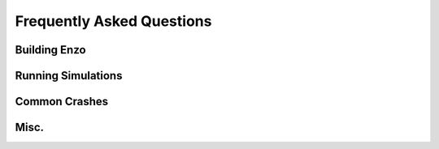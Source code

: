 Frequently Asked Questions
==========================


Building Enzo
-------------

Running Simulations
-------------------

Common Crashes
--------------


Misc.
-----




